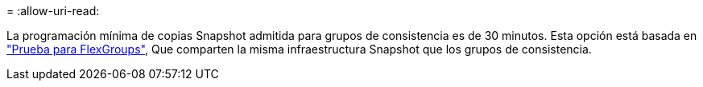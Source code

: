 = 
:allow-uri-read: 


La programación mínima de copias Snapshot admitida para grupos de consistencia es de 30 minutos. Esta opción está basada en link:https://www.netapp.com/media/12385-tr4571.pdf["Prueba para FlexGroups"^], Que comparten la misma infraestructura Snapshot que los grupos de consistencia.
